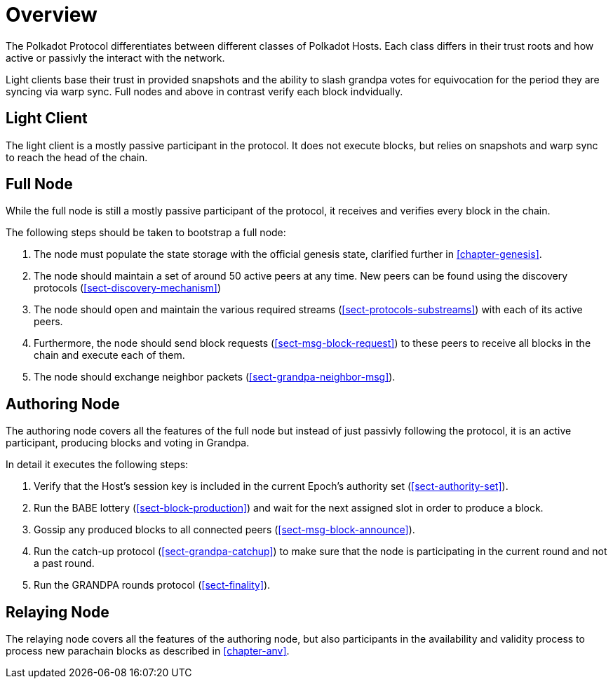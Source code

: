 [#chap-overview]
= Overview
The Polkadot Protocol differentiates between different classes of Polkadot Hosts. Each class differs in their trust roots and how active or passivly the interact with the network.

Light clients base their trust in provided snapshots and the ability to slash grandpa votes for equivocation for the period they are syncing via warp sync. Full nodes and above in contrast verify each block indvidually.

[#sect-client-light]
== Light Client

The light client is a mostly passive participant in the protocol. It does not execute blocks, but relies on snapshots and warp sync to reach the head of the chain.

[#sect-node-full]
== Full Node

While the full node is still a mostly passive participant of the protocol, it receives and verifies every block in the chain.

The following steps should be taken to bootstrap a full node:

. The node must populate the state storage with the official genesis state,
clarified further in <<chapter-genesis>>.
. The node should maintain a set of around 50 active peers at any time. New
peers can be found using the discovery protocols (<<sect-discovery-mechanism>>)
. The node should open and maintain the various required streams
(<<sect-protocols-substreams>>) with each of its active peers.
. Furthermore, the node should send block requests (<<sect-msg-block-request>>)
to these peers to receive all blocks in the chain and execute each of them.
. The node should exchange neighbor packets (<<sect-grandpa-neighbor-msg>>).

[#sect-node-authoring]
== Authoring Node

The authoring node covers all the features of the full node but instead of just passivly following the protocol, it is an active participant, producing blocks and voting in Grandpa.

In detail it executes the following steps:

. Verify that the Host’s session key is included in the current Epoch’s
authority set (<<sect-authority-set>>).
. Run the BABE lottery (<<sect-block-production>>) and wait for the next
assigned slot in order to produce a block.
. Gossip any produced blocks to all connected peers
(<<sect-msg-block-announce>>).
. Run the catch-up protocol (<<sect-grandpa-catchup>>) to make sure that the
node is participating in the current round and not a past round.
. Run the GRANDPA rounds protocol (<<sect-finality>>).

[#sect-node-relaying]
== Relaying Node

The relaying node covers all the features of the authoring node, but also participants in the availability and validity process to process new parachain blocks as described in <<chapter-anv>>.
